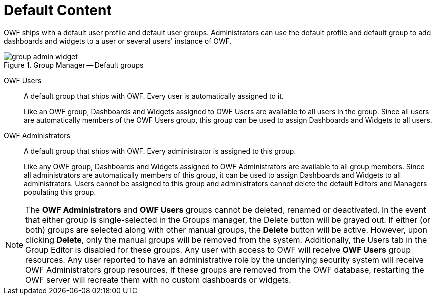 :experimental:
ifndef::imagesdir[]
:imagesdir: ../images/
endif::[]

= Default Content

OWF ships with a default user profile and default user groups. Administrators can use the default profile and default group to add dashboards and widgets to a user or several users' instance of OWF.

.Group Manager -- Default groups
image::group-admin-widget.png[]

OWF Users::
A default group that ships with OWF. Every user is automatically assigned to it.
+
Like an OWF group, Dashboards and Widgets assigned to OWF Users are available to all users in the group. Since all users are automatically members of the OWF Users group, this group can be used to assign Dashboards and Widgets to all users.

OWF Administrators::
A default group that ships with OWF. Every administrator is assigned to this group.
+
Like any OWF group, Dashboards and Widgets assigned to OWF Administrators are available to all group members. Since all administrators are automatically members of this group, it can be used to assign Dashboards and Widgets to all administrators. Users cannot be assigned to this group and administrators cannot delete the default Editors and Managers populating this group.

NOTE: The *OWF Administrators* and *OWF Users* groups cannot be deleted, renamed or deactivated. In the event that either group is single-selected in the Groups manager, the Delete button will be grayed out. If either (or both) groups are selected along with other manual groups, the btn:[Delete] button will be active. However, upon clicking btn:[Delete], only the manual groups will be removed from the system. Additionally, the Users tab in the Group Editor is disabled for these groups. Any user with access to OWF will receive *OWF Users* group resources. Any user reported to have an administrative role by the underlying security system will receive OWF Administrators group resources. If these groups are removed from the OWF database, restarting the OWF server will recreate them with no custom dashboards or widgets.
